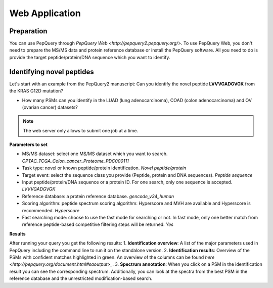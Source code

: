Web Application
=====

Preparation
------------
You can use PepQuery through `PepQuery Web <http://pepquery2.pepquery.org/>`. 
To use PepQuery Web, you don't need to prepare the MS/MS data and protein reference database
or install the PepQuery software. All you need to do is provide the target peptide/protein/DNA sequence
which you want to identify. 

Identifying novel peptides
----------------

Let's start with an example from the PepQuery2 manuscript: Can you identify the novel peptide **LVVVGADGVGK**
from the KRAS G12D mutation?

- How many PSMs can you identify in the LUAD (lung adenocarcinoma), COAD (colon adenocarcinoma) and OV (ovarian cancer) datasets?

.. note::

   The web server only allows to submit one job at a time.


**Parameters to set**

- MS/MS dataset: select one MS/MS dataset which you want to search. `CPTAC_TCGA_Colon_cancer_Proteome_PDC000111`
- Task type: novel or known peptide/protein identification. `Novel peptide/protein`
- Target event: select the sequence class you provide (Peptide, protein and DNA sequences). `Peptide sequence`
- Input peptide/protein/DNA sequence or a protein ID. For one search, only one sequence is accepted. `LVVVGADGVGK`
- Reference database: a protein reference database. `gencode_v34_human`
- Scoring algorithm: peptide spectrum scoring algorithm: Hyperscore and MVH are available and Hyperscore is recommended. `Hyperscore`
- Fast searching mode: choose to use the fast mode for searching or not. In fast mode, only one better match from reference peptide-based competitive filtering steps will be returned. `Yes`


**Results**

After running your query you get the following results:
1. **Identification overview**: A list of the major parameters used in PepQuery including the command line to run it on the standalone version.
2. **Identification results**: Overview of the PSMs with confident matches highlighted in green. An overview of the columns can be found `here <http://pepquery.org/document.html#saoutput>_`.
3. **Spectrum annotation**: When you click on a PSM in the identification result you can see the corresponding spectrum. Additionally, you can look at the spectra from the best PSM in the reference database and the unrestricted modification-based search. 



